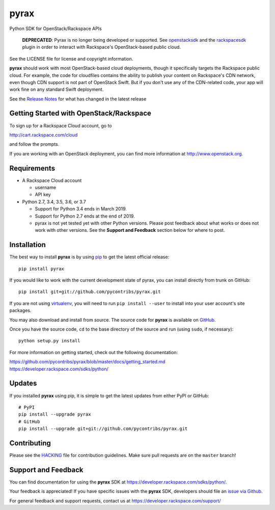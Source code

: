 pyrax
=====

.. image:: https://img.shields.io/pypi/v/pyrax.svg
        :target: https://pypi.python.org/pypi/pyrax/

.. image:: https://travis-ci.com/pycontribs/pyrax.svg?branch=master
        :target: https://travis-ci.com/pycontribs/pyrax

Python SDK for OpenStack/Rackspace APIs

   **DEPRECATED**: Pyrax is no longer being developed or supported.
   See `openstacksdk <https://pypi.python.org/pypi/openstacksdk>`__
   and the `rackspacesdk <https://pypi.python.org/pypi/rackspacesdk>`__
   plugin in order to interact with Rackspace's OpenStack-based
   public cloud.

See the LICENSE file for license and copyright information.

**pyrax** should work with most OpenStack-based cloud deployments,
though it specifically targets the Rackspace public cloud. For example,
the code for cloudfiles contains the ability to publish your content on
Rackspace's CDN network, even though CDN support is not part of
OpenStack Swift. But if you don't use any of the CDN-related code, your
app will work fine on any standard Swift deployment.

See the `Release
Notes <https://github.com/pycontribs/pyrax/tree/master/RELEASENOTES.md>`_
for what has changed in the latest release

Getting Started with OpenStack/Rackspace
----------------------------------------

To sign up for a Rackspace Cloud account, go to

`http://cart.rackspace.com/cloud <http://cart.rackspace.com/cloud>`_

and follow the prompts.

If you are working with an OpenStack deployment, you can find more
information at `http://www.openstack.org <http://www.openstack.org>`_.

Requirements
------------

-  A Rackspace Cloud account

   -  username
   -  API key

-  Python 2.7, 3.4, 3.5, 3.6, or 3.7

   -  Support for Python 3.4 ends in March 2019.
   -  Support for Python 2.7 ends at the end of 2019.
   -  pyrax is not yet tested yet with other Python versions. Please
      post feedback about what works or does not work with other
      versions. See the **Support and Feedback** section below for where
      to post.

Installation
------------

The best way to install **pyrax** is by using
`pip <http://www.pip-installer.org/en/latest/>`_ to get the latest
official release:

::

    pip install pyrax

If you would like to work with the current development state of pyrax,
you can install directly from trunk on GitHub:

::

    pip install git+git://github.com/pycontribs/pyrax.git

If you are not using
`virtualenv <http://pypi.python.org/pypi/virtualenv>`_, you will need to
run ``pip install --user`` to install into your user account's site packages.

You may also download and install from source. The source code for
**pyrax** is available on
`GitHub <https://github.com/pycontribs/pyrax/>`_.

Once you have the source code, ``cd`` to the base directory of the
source and run (using ``sudo``, if necessary):

::

    python setup.py install

For more information on getting started, check out the following
documentation:

`https://github.com/pycontribs/pyrax/blob/master/docs/getting\_started.md <https://github.com/pycontribs/pyrax/blob/master/docs/getting_started.md>`_
`https://developer.rackspace.com/sdks/python/ <https://developer.rackspace.com/sdks/python/>`_

Updates
-------

If you installed **pyrax** using pip, it is simple to get the latest
updates from either PyPI or GitHub:

::

    # PyPI
    pip install --upgrade pyrax
    # GitHub
    pip install --upgrade git+git://github.com/pycontribs/pyrax.git

Contributing
------------

Please see the `HACKING <HACKING.rst>`_ file for contribution guidelines.
Make sure pull requests are on the ``master`` branch!

Support and Feedback
--------------------

You can find documentation for using the **pyrax** SDK at
https://developer.rackspace.com/sdks/python/.

Your feedback is appreciated! If you have specific issues with the
**pyrax** SDK, developers should file an `issue via
Github <https://github.com/pycontribs/pyrax/issues>`_.

For general feedback and support requests, contact us at
https://developer.rackspace.com/support/
